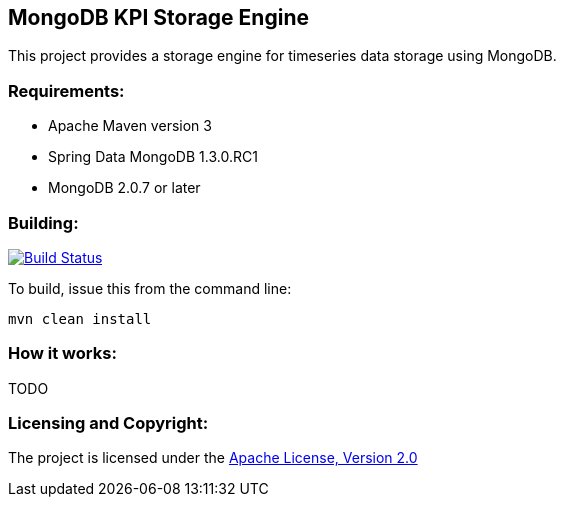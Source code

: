 == MongoDB KPI Storage Engine ==

This project provides a storage engine for timeseries data storage using MongoDB.

=== Requirements: ===
* Apache Maven version 3
* Spring Data MongoDB 1.3.0.RC1
* MongoDB 2.0.7 or later

=== Building: ===
image::https://travis-ci.org/aparnachaudhary/mongodb-kpi-store.png?branch=master["Build Status", link="https://travis-ci.org/aparnachaudhary/mongodb-kpi-store"]

To build, issue this from the command line:
[source]
----
mvn clean install
----

=== How it works: ===
TODO

=== Licensing and Copyright: ===

The project is licensed under the http://www.apache.org/licenses/LICENSE-2.0[Apache License, Version 2.0]
